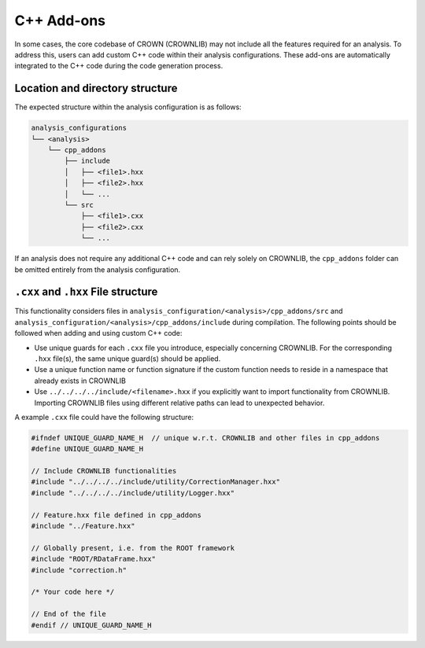C++ Add-ons
==========

In some cases, the core codebase of CROWN (CROWNLIB) may not include all the features required for an analysis. To address this, users can add custom C++ code within their analysis configurations. These add-ons are automatically integrated to the C++ code during the code generation process.

Location and directory structure
--------------------------------

The expected structure within the analysis configuration is as follows:

.. code-block:: console

    analysis_configurations
    └── <analysis>
        └── cpp_addons
            ├── include
            │   ├── <file1>.hxx
            │   ├── <file2>.hxx
            │   └── ...
            └── src
                ├── <file1>.cxx
                ├── <file2>.cxx
                └── ...


If an analysis does not require any additional C++ code and can rely solely on CROWNLIB, the ``cpp_addons`` folder can be omitted entirely from the analysis configuration.

``.cxx`` and ``.hxx`` File structure
------------------------------------

This functionality considers files in ``analysis_configuration/<analysis>/cpp_addons/src`` and ``analysis_configuration/<analysis>/cpp_addons/include`` during compilation. The following points should be followed when adding and using custom C++ code:

* Use unique guards for each ``.cxx`` file you introduce, especially concerning CROWNLIB. For the corresponding ``.hxx`` file(s), the same unique guard(s) should be applied.
* Use a unique function name or function signature if the custom function needs to reside in a namespace that already exists in CROWNLIB
* Use ``../../../../include/<filename>.hxx`` if you explicitly want to import functionality from CROWNLIB. Importing CROWNLIB files using different relative paths can lead to unexpected behavior. 

A example ``.cxx`` file could have the following structure:


.. code-block:: cpp

    #ifndef UNIQUE_GUARD_NAME_H  // unique w.r.t. CROWNLIB and other files in cpp_addons
    #define UNIQUE_GUARD_NAME_H 
    
    // Include CROWNLIB functionalities
    #include "../../../../include/utility/CorrectionManager.hxx"
    #include "../../../../include/utility/Logger.hxx"
    
    // Feature.hxx file defined in cpp_addons
    #include "../Feature.hxx"
    
    // Globally present, i.e. from the ROOT framework
    #include "ROOT/RDataFrame.hxx"
    #include "correction.h"

    /* Your code here */

    // End of the file
    #endif // UNIQUE_GUARD_NAME_H


